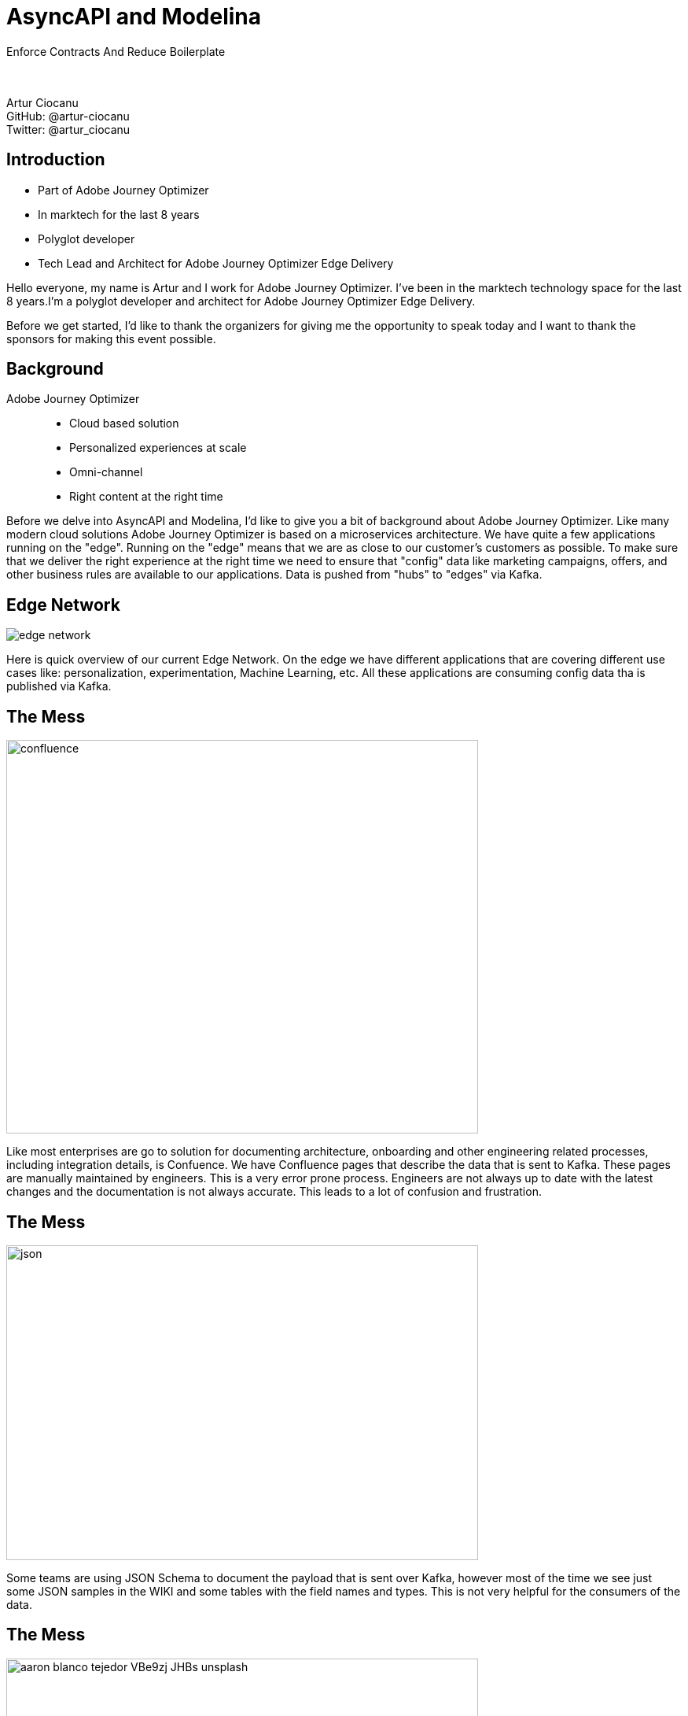 = AsyncAPI and Modelina
:revealjs_theme: sky
:revealjs_transition: slide
:imagesdir: images

Enforce Contracts And Reduce Boilerplate +
 +
 +

Artur Ciocanu +
GitHub: @artur-ciocanu +
Twitter: @artur_ciocanu

== Introduction

* Part of Adobe Journey Optimizer
* In marktech for the last 8 years
* Polyglot developer
* Tech Lead and Architect for Adobe Journey Optimizer Edge Delivery

[.notes]
--
Hello everyone, my name is Artur and I work for Adobe Journey Optimizer. I've been in the marktech technology space for the last 8 years.I'm a polyglot developer and architect for Adobe Journey Optimizer Edge Delivery.

Before we get started, I'd like to thank the organizers for giving me the opportunity to speak today and I want to thank the sponsors for making this event possible.
--

== Background
Adobe Journey Optimizer::
* Cloud based solution
* Personalized experiences at scale
* Omni-channel
* Right content at the right time

[.notes]
--
Before we delve into AsyncAPI and Modelina, I'd like to give you a bit of background about Adobe Journey Optimizer. Like many modern cloud solutions Adobe Journey Optimizer is based on a microservices architecture. We have quite a few applications running on the "edge". Running on the "edge" means that we are as close to our customer's customers as possible. To make sure that we deliver the right experience at the right time we need to ensure that "config" data like marketing campaigns, offers, and other business rules are available to our applications. Data is pushed from "hubs" to "edges" via Kafka.
--

== Edge Network
image::edge-network.png[]

[.notes]
--
Here is quick overview of our current Edge Network. On the edge we have different applications that are covering different use cases like: personalization, experimentation, Machine Learning, etc. All these applications are consuming config data tha is published via Kafka.
--

== The Mess
image::confluence.jpg[width=600,height=500]

[.notes]
--
Like most enterprises are go to solution for documenting architecture, onboarding and other engineering related processes, including integration details, is Confuence. We have Confluence pages that describe the data that is sent to Kafka. These pages are manually maintained by engineers. This is a very error prone process. Engineers are not always up to date with the latest changes and the documentation is not always accurate. This leads to a lot of confusion and frustration. 
--

== The Mess
image::json.png[width=600,height=400]

[.notes]
--
Some teams are using JSON Schema to document the payload that is sent over Kafka, however most of the time we see just some JSON samples in the WIKI and some tables with the field names and types. This is not very helpful for the consumers of the data. 
--

== The Mess
image::aaron-blanco-tejedor-VBe9zj-JHBs-unsplash.jpg[width=600,height=400]

[.notes]
--
This leads to pain, suffering and agony, since the only source of truth is the code that actually sends the data over the wire instead of the WIKI pages.
--

== The Mess
image::confluence-json-example.png[width=700,height=400]

[.notes]
--
Here is a quick example of a Conflunce page with some JSON sample.
--

== The Zen
image::asyncapi.jpg[width=500,height=500]

[.notes]
--
We are at an AsyncAPI conf so you might have guessed that the solution to our pain and suffering is AsyncAPI. It should be noted that at Adobe we are heavy users of OpenAPI, but for whatever reason AsyncAPI flew under the radar for some time.
--

== The Zen
image::kafka.png[width=300,height=500]

[.notes]
--
As I already mentioned we are heavy users of Kafka. It is our go to messaging solution, but we are considering using AsyncAPI in other places where teams are using RabbitMQ, AWS SQS, JMS, etc.
--

== The Zen
image::heart.png[width=600,height=500]

[.notes]
--
We love AsyncAPI, it helped my team and we intend to evangelize it within Adobe. 
--

== The Zen
AsyncAPI killer features::
- Human readable
- Machine readable
- Awesome tooling
- Awesome community
- Extremely extensible and flexible

== The Zen
image::asyncapi-docs.png[width=700,height=400]

